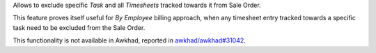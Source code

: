 Allows to exclude specific *Task* and all *Timesheets* tracked towards it from
Sale Order.

This feature proves itself useful for *By Employee* billing approach, when
any timesheet entry tracked towards a specific task need to be excluded
from the Sale Order.

This functionality is not available in Awkhad, reported in `awkhad/awkhad#31042 <https://github.com/awkhad/awkhad/pull/31042>`_.
